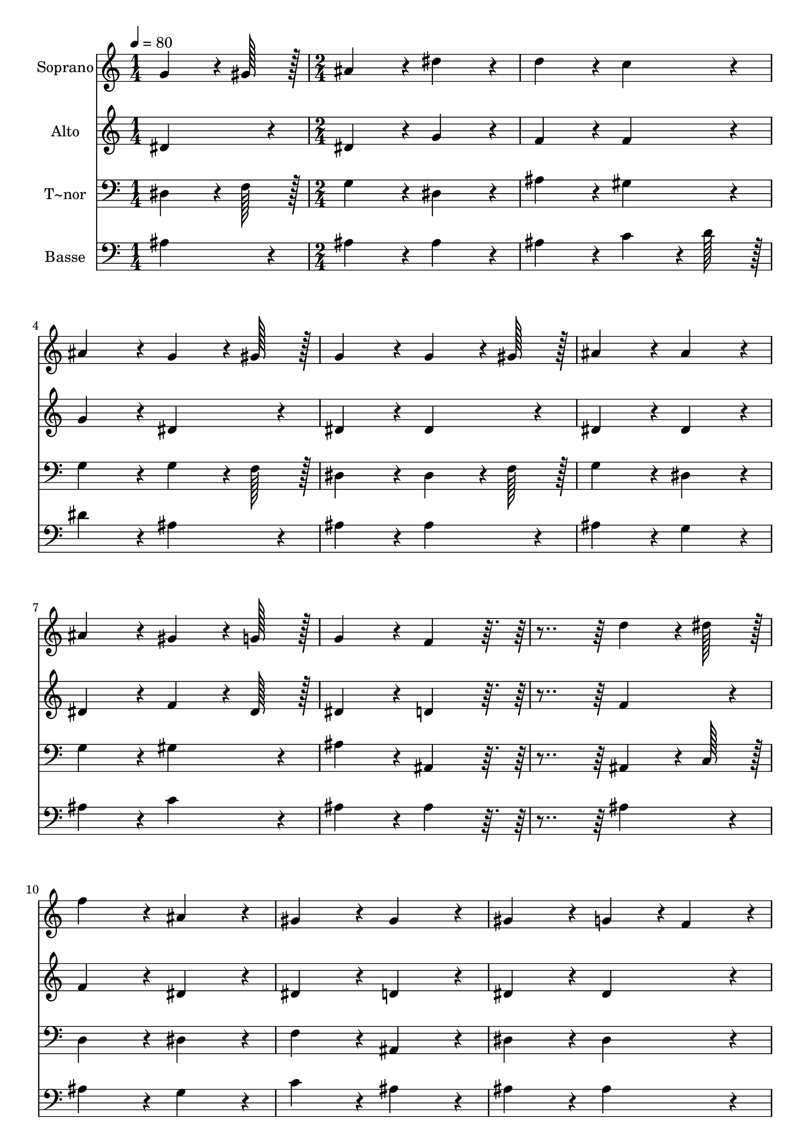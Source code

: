 % Lily was here -- automatically converted by c:/Program Files (x86)/LilyPond/usr/bin/midi2ly.py from output/110.mid
\version "2.14.0"

\layout {
  \context {
    \Voice
    \remove "Note_heads_engraver"
    \consists "Completion_heads_engraver"
    \remove "Rest_engraver"
    \consists "Completion_rest_engraver"
  }
}

trackAchannelA = {
  
  \time 1/4 
  
  \tempo 4 = 80 
  \skip 4 
  | % 2
  
  \time 2/4 
  
}

trackA = <<
  \context Voice = voiceA \trackAchannelA
>>


trackBchannelA = {
  
  \set Staff.instrumentName = "Soprano"
  
  \time 1/4 
  
  \tempo 4 = 80 
  \skip 4 
  | % 2
  
  \time 2/4 
  
}

trackBchannelB = \relative c {
  g''4*64/96 r4*8/96 gis128*7 r128 ais4*86/96 r4*10/96 
  | % 2
  dis4*86/96 r4*10/96 d4*86/96 r4*10/96 
  | % 3
  c4*86/96 r4*10/96 ais4*86/96 r4*10/96 
  | % 4
  g4*64/96 r4*8/96 gis128*7 r128 g4*86/96 r4*10/96 
  | % 5
  g4*64/96 r4*8/96 gis128*7 r128 ais4*86/96 r4*10/96 
  | % 6
  ais4*86/96 r4*10/96 ais4*86/96 r4*10/96 
  | % 7
  gis4*64/96 r4*8/96 g128*7 r128 g4*86/96 r4*10/96 
  | % 8
  f4*86/96 r4*106/96 
  | % 9
  d'4*64/96 r4*8/96 dis128*7 r128 f4*86/96 r4*10/96 
  | % 10
  ais,4*86/96 r4*10/96 gis4*86/96 r4*10/96 
  | % 11
  gis4*86/96 r4*10/96 gis4*86/96 r4*10/96 
  | % 12
  g4*43/96 r4*5/96 f4*43/96 r4*5/96 g4*86/96 r4*10/96 
  | % 13
  dis'4*64/96 r4*8/96 d128*7 r128 c4*86/96 r4*10/96 
  | % 14
  ais4*86/96 r4*10/96 gis4*86/96 r4*10/96 
  | % 15
  g4*86/96 r4*10/96 c4*86/96 r4*10/96 
  | % 16
  ais4*86/96 r4*106/96 
  | % 17
  f'4*86/96 r4*10/96 ais,4*86/96 r4*10/96 
  | % 18
  dis4*86/96 r4*10/96 g,4*43/96 r4*5/96 g4*43/96 r4*5/96 
  | % 19
  f4*86/96 r4*10/96 dis4*172/96 
}

trackB = <<
  \context Voice = voiceA \trackBchannelA
  \context Voice = voiceB \trackBchannelB
>>


trackCchannelA = {
  
  \set Staff.instrumentName = "Alto"
  
  \time 1/4 
  
  \tempo 4 = 80 
  \skip 4 
  | % 2
  
  \time 2/4 
  
}

trackCchannelB = \relative c {
  dis'4*86/96 r4*10/96 dis4*86/96 r4*10/96 
  | % 2
  g4*86/96 r4*10/96 f4*86/96 r4*10/96 
  | % 3
  f4*86/96 r4*10/96 g4*86/96 r4*10/96 
  | % 4
  dis4*86/96 r4*10/96 dis4*86/96 r4*10/96 
  | % 5
  dis4*86/96 r4*10/96 dis4*86/96 r4*10/96 
  | % 6
  dis4*86/96 r4*10/96 dis4*86/96 r4*10/96 
  | % 7
  f4*64/96 r4*8/96 dis128*7 r128 dis4*86/96 r4*10/96 
  | % 8
  d4*86/96 r4*106/96 
  | % 9
  f4*86/96 r4*10/96 f4*86/96 r4*10/96 
  | % 10
  dis4*86/96 r4*10/96 dis4*86/96 r4*10/96 
  | % 11
  d4*86/96 r4*10/96 dis4*86/96 r4*10/96 
  | % 12
  dis4*86/96 r4*10/96 dis4*86/96 r4*10/96 
  | % 13
  dis4*86/96 r4*10/96 dis4*86/96 r4*10/96 
  | % 14
  dis4*86/96 r4*10/96 dis4*86/96 r4*10/96 
  | % 15
  dis4*86/96 r4*10/96 dis4*86/96 r4*10/96 
  | % 16
  dis4*86/96 r4*106/96 
  | % 17
  f4*86/96 r4*10/96 dis4*86/96 r4*10/96 
  | % 18
  g4*86/96 r4*10/96 dis4*43/96 r4*5/96 dis4*43/96 r4*5/96 
  | % 19
  d4*86/96 r4*10/96 dis4*172/96 
}

trackC = <<
  \context Voice = voiceA \trackCchannelA
  \context Voice = voiceB \trackCchannelB
>>


trackDchannelA = {
  
  \set Staff.instrumentName = "T~nor"
  
  \time 1/4 
  
  \tempo 4 = 80 
  \skip 4 
  | % 2
  
  \time 2/4 
  
}

trackDchannelB = \relative c {
  dis4*64/96 r4*8/96 f128*7 r128 g4*86/96 r4*10/96 
  | % 2
  dis4*86/96 r4*10/96 ais'4*86/96 r4*10/96 
  | % 3
  gis4*86/96 r4*10/96 g4*86/96 r4*10/96 
  | % 4
  g4*64/96 r4*8/96 f128*7 r128 dis4*86/96 r4*10/96 
  | % 5
  dis4*64/96 r4*8/96 f128*7 r128 g4*86/96 r4*10/96 
  | % 6
  dis4*86/96 r4*10/96 g4*86/96 r4*10/96 
  | % 7
  gis4*86/96 r4*10/96 ais4*86/96 r4*10/96 
  | % 8
  ais,4*86/96 r4*106/96 
  | % 9
  ais4*64/96 r4*8/96 c128*7 r128 d4*86/96 r4*10/96 
  | % 10
  dis4*86/96 r4*10/96 f4*86/96 r4*10/96 
  | % 11
  ais,4*86/96 r4*10/96 dis4*86/96 r4*10/96 
  | % 12
  dis4*86/96 r4*10/96 dis4*86/96 r4*10/96 
  | % 13
  dis4*86/96 r4*10/96 dis4*86/96 r4*10/96 
  | % 14
  dis4*86/96 r4*10/96 dis4*86/96 r4*10/96 
  | % 15
  dis4*86/96 r4*10/96 dis4*86/96 r4*10/96 
  | % 16
  dis4*86/96 r4*106/96 
  | % 17
  gis4*86/96 r4*10/96 g4*86/96 r4*10/96 
  | % 18
  dis4*86/96 r4*10/96 ais'4*43/96 r4*5/96 ais4*43/96 r4*5/96 
  | % 19
  ais,4*86/96 r4*10/96 dis4*172/96 
}

trackD = <<

  \clef bass
  
  \context Voice = voiceA \trackDchannelA
  \context Voice = voiceB \trackDchannelB
>>


trackEchannelA = {
  
  \set Staff.instrumentName = "Basse"
  
  \time 1/4 
  
  \tempo 4 = 80 
  \skip 4 
  | % 2
  
  \time 2/4 
  
}

trackEchannelB = \relative c {
  ais'4*86/96 r4*10/96 ais4*86/96 r4*10/96 
  | % 2
  ais4*86/96 r4*10/96 ais4*86/96 r4*10/96 
  | % 3
  c4*64/96 r4*8/96 d128*7 r128 dis4*86/96 r4*10/96 
  | % 4
  ais4*86/96 r4*10/96 ais4*86/96 r4*10/96 
  | % 5
  ais4*86/96 r4*10/96 ais4*86/96 r4*10/96 
  | % 6
  g4*86/96 r4*10/96 ais4*86/96 r4*10/96 
  | % 7
  c4*86/96 r4*10/96 ais4*86/96 r4*10/96 
  | % 8
  ais4*86/96 r4*106/96 
  | % 9
  ais4*86/96 r4*10/96 ais4*86/96 r4*10/96 
  | % 10
  g4*86/96 r4*10/96 c4*86/96 r4*10/96 
  | % 11
  ais4*86/96 r4*10/96 ais4*86/96 r4*10/96 
  | % 12
  ais4*86/96 r4*10/96 ais4*86/96 r4*10/96 
  | % 13
  g4*86/96 r4*10/96 gis4*86/96 r4*10/96 
  | % 14
  g4*86/96 r4*10/96 c4*86/96 r4*10/96 
  | % 15
  ais4*86/96 r4*10/96 gis4*86/96 r4*10/96 
  | % 16
  g4*86/96 r4*106/96 
  | % 17
  c4*64/96 r4*8/96 d128*7 r128 dis4*86/96 r4*10/96 
  | % 18
  ais4*86/96 r4*10/96 ais4*43/96 r4*5/96 ais4*43/96 r4*5/96 
  | % 19
  gis4*86/96 r4*10/96 g4*172/96 
}

trackE = <<

  \clef bass
  
  \context Voice = voiceA \trackEchannelA
  \context Voice = voiceB \trackEchannelB
>>


\score {
  <<
    \context Staff=trackB \trackA
    \context Staff=trackB \trackB
    \context Staff=trackC \trackA
    \context Staff=trackC \trackC
    \context Staff=trackD \trackA
    \context Staff=trackD \trackD
    \context Staff=trackE \trackA
    \context Staff=trackE \trackE
  >>
  \layout {}
  \midi {}
}
